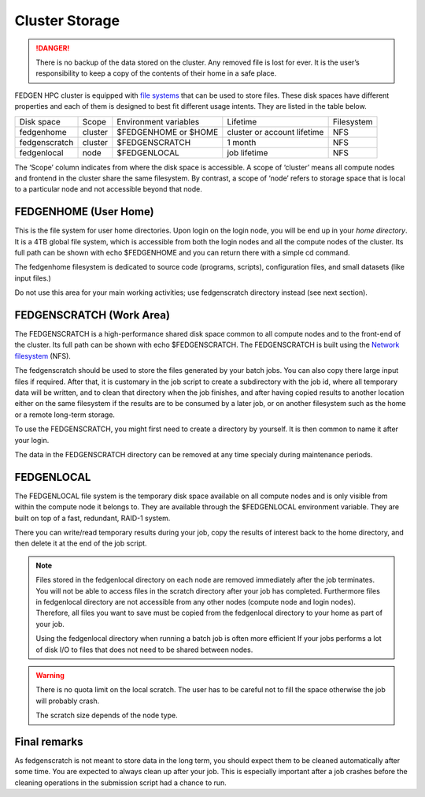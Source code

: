 **Cluster Storage**
-----------------------

.. Danger::

  There is no backup of the data stored on the cluster. Any removed file
  is lost for ever. It is the user’s responsibility to keep a copy of the
  contents of their home in a safe place.

FEDGEN HPC cluster is equipped with `file
systems <http://en.wikipedia.org/wiki/File_system>`__ that can be used
to store files. These disk spaces have different properties and each of
them is designed to best fit different usage intents. They are listed in
the table below.

+---------------+---------+-----------------------+-----------------------------+------------+
| Disk space    | Scope   | Environment variables | Lifetime                    | Filesystem |
+---------------+---------+-----------------------+-----------------------------+------------+
| fedgenhome    | cluster | $FEDGENHOME or $HOME  | cluster or account lifetime | NFS        |
+---------------+---------+-----------------------+-----------------------------+------------+
| fedgenscratch | cluster | $FEDGENSCRATCH        | 1 month                     | NFS        |
+---------------+---------+-----------------------+-----------------------------+------------+
| fedgenlocal   | node    | $FEDGENLOCAL          | job lifetime                | NFS        |
+---------------+---------+-----------------------+-----------------------------+------------+

The ‘Scope’ column indicates from where the disk space is accessible. A
scope of ‘cluster’ means all compute nodes and frontend in the cluster
share the same filesystem. By contrast, a scope of ‘node’ refers to
storage space that is local to a particular node and not accessible
beyond that node.

**FEDGENHOME (User Home)**
===========================

This is the file system for user home directories. Upon login on the
login node, you will be end up in your *home directory*. It is a 4TB
global file system, which is accessible from both the login nodes and
all the compute nodes of the cluster. Its full path can be shown
with echo $FEDGENHOME and you can return there with a simple cd command.

The fedgenhome filesystem is dedicated to source code (programs,
scripts), configuration files, and small datasets (like input files.)

Do not use this area for your main working activities; use fedgenscratch
directory instead (see next section).

**FEDGENSCRATCH (Work Area)**
==============================

The FEDGENSCRATCH is a high-performance shared disk space common to all
compute nodes and to the front-end of the cluster. Its full path can be
shown with echo $FEDGENSCRATCH. The FEDGENSCRATCH is built using the
`Network
filesystem <https://en.wikipedia.org/wiki/Network_File_System>`__ (NFS).

The fedgenscratch should be used to store the files generated by your
batch jobs. You can also copy there large input files if required. After
that, it is customary in the job script to create a subdirectory with
the job id, where all temporary data will be written, and to clean that
directory when the job finishes, and after having copied results to
another location either on the same filesystem if the results are to be
consumed by a later job, or on another filesystem such as the home or a
remote long-term storage.

To use the FEDGENSCRATCH, you might first need to create a directory by
yourself. It is then common to name it after your login.

.. Warning::

The data in the FEDGENSCRATCH directory can be removed at any time
specialy during maintenance periods.

**FEDGENLOCAL**
====================

The FEDGENLOCAL file system is the temporary disk space available on all
compute nodes and is only visible from within the compute node it
belongs to. They are available through the $FEDGENLOCAL environment
variable. They are built on top of a fast, redundant, RAID-1 system.

There you can write/read temporary results during your job, copy the
results of interest back to the home directory, and then delete it at
the end of the job script.

.. Note::

  Files stored in the fedgenlocal directory on each node are removed
  immediately after the job terminates. You will not be able to access
  files in the scratch directory after your job has completed. Furthermore
  files in fedgenlocal directory are not accessible from any other nodes
  (compute node and login nodes). Therefore, all files you want to save
  must be copied from the fedgenlocal directory to your home as part of
  your job.
  
  Using the fedgenlocal directory when running a batch job is often more
  efficient If your jobs performs a lot of disk I/O to files that does not
  need to be shared between nodes.

.. Warning::

  There is no quota limit on the local scratch. The user has to be
  careful not to fill the space otherwise the job will probably crash.

  The scratch size depends of the node type.

**Final remarks**
====================

As fedgenscratch is not meant to store data in the long term, you should
expect them to be cleaned automatically after some time. You are
expected to always clean up after your job. This is especially important
after a job crashes before the cleaning operations in the submission
script had a chance to run.
